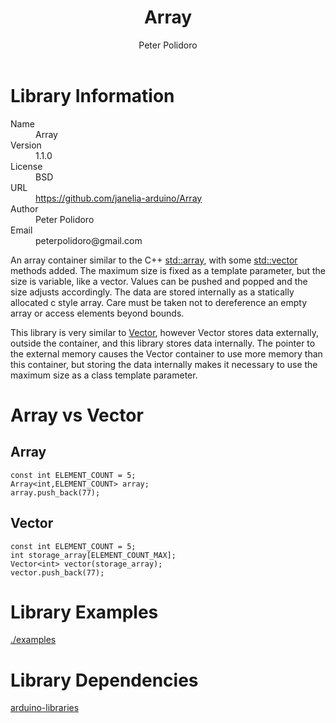 #+TITLE: Array
#+AUTHOR: Peter Polidoro
#+EMAIL: peterpolidoro@gmail.com

* Library Information
  - Name :: Array
  - Version :: 1.1.0
  - License :: BSD
  - URL :: https://github.com/janelia-arduino/Array
  - Author :: Peter Polidoro
  - Email :: peterpolidoro@gmail.com

  An array container similar to the C++
  [[http://www.cplusplus.com/reference/array/array/][std::array]], with
  some [[http://www.cplusplus.com/reference/vector/vector/][std::vector]]
  methods added. The maximum size is fixed as a template parameter, but
  the size is variable, like a vector. Values can be pushed and popped
  and the size adjusts accordingly. The data are stored internally as a
  statically allocated c style array. Care must be taken not to
  dereference an empty array or access elements beyond bounds.

  This library is very similar to
  [[https://github.com/janelia-arduino/Vector][Vector]], however Vector
  stores data externally, outside the container, and this library stores
  data internally. The pointer to the external memory causes the Vector
  container to use more memory than this container, but storing the data
  internally makes it necessary to use the maximum size as a class
  template parameter.

* Array vs Vector

** Array

   #+BEGIN_SRC C++
     const int ELEMENT_COUNT = 5;
     Array<int,ELEMENT_COUNT> array;
     array.push_back(77);
   #+END_SRC

** Vector

   #+BEGIN_SRC C++
     const int ELEMENT_COUNT = 5;
     int storage_array[ELEMENT_COUNT_MAX];
     Vector<int> vector(storage_array);
     vector.push_back(77);
   #+END_SRC

* Library Examples

  [[./examples]]

* Library Dependencies

  [[https://github.com/janelia-arduino/arduino-libraries][arduino-libraries]]
